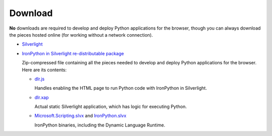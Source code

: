 --------
Download
--------
**No** downloads are required to develop and deploy Python applications for the
browser, though you can always download the pieces hosted online (for working
without a network connection).

- `Silverlight <http://microsoft.com/getsilverlight>`_

- `IronPython in Silverlight re-distributable package <gestalt-20100305.zip>`_
  
  Zip-compressed file containing all the pieces needed to develop and deploy
  Python applications for the browser. Here are its contents:
  
  - `dlr.js <http://gestalt.ironpython.net/dlr-20100305.js>`_
  
    Handles enabling the HTML page to run Python code with IronPython in
    Silverlight.
    
  - `dlr.xap <http://gestalt.ironpython.net/dlr-20100305/dlr.xap>`_

    Actual static Silverlight application, which has logic for executing
    Python.

  - `Microsoft.Scripting.slvx <http://gestalt.ironpython.net/dlr-20100305/Microsoft.Scripting.slvx>`_
    and `IronPython.slvx <http://gestalt.ironpython.net/dlr-20100305/IronPython.slvx>`_
 
    IronPython binaries, including the Dynamic Language Runtime.

